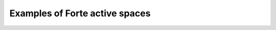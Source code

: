.. _`sec:wfn_examples`:

Examples of Forte active spaces
===============================

.. sectionauthor:: Francesco A. Evangelista

